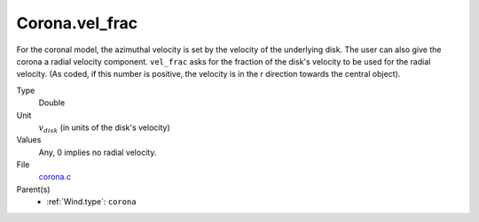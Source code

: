 Corona.vel_frac
===============
For the coronal model, the azimuthal velocity is
set by the velocity of the underlying disk. The user
can also give the corona a radial velocity component. 
``vel_frac`` asks for the fraction of the disk's velocity to be used for the radial velocity.
(As coded, if this number is positive, the velocity is in the r direction
towards the central object).

Type
  Double

Unit
  :math:`v_{disk}` (in units of the disk's velocity)

Values
  Any, 0 implies no radial velocity.

File
  `corona.c <https://github.com/agnwinds/python/blob/master/source/corona.c>`_


Parent(s)
  * :ref:`Wind.type`: ``corona``


